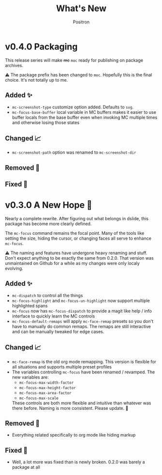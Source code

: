 #+title:	What's New
#+author:	Positron
#+email:	contact@positron.solutions

* v0.4.0 Packaging
This release series will make +mc+ ~moc~ ready for publishing on package archives.

⚠️ The package prefix has been changed to =moc=.  Hopefully this is the final choice.  It's not totally up to me.
** Added ✨
- ~mc-screenshot-type~ customize option added.  Defaults to =svg=.
- ~mc-focus-base-buffer~ local variable in MC buffers makes it easier to use buffer locals from the base buffer even when invoking MC multiple times and otherwise losing those states
** Changed 📈
- ~mc-screenshot-path~ option was renamed to ~mc-screenshot-dir~
** Removed 💩

** Fixed 👷

* v0.3.0 A New Hope 🎄
Nearly a complete rewrite.  After figuring out what belongs in dslide, this package has become more clearly defined.

The ~mc-focus~ command remains the focal point.  Many of the tools like setting the size, hiding the cursor, or changing faces all serve to enhance ~mc-focus~.

⚠️ The naming and features have undergone heavy renaming and stuff.  Don't expect anything to be exactly the same from 0.2.0.  That version was unmaintained on Github for a while as my changes were only localy evolving.
** Added ✨
- ~mc-dispatch~ to control all the things
- ~mc-focus-highlight~ and ~mc-focus-un-highlight~  now support multiple highlighted spans
- ~mc-focus~ now has ~mc-focus-dispatch~ to provide a magit like help / info interface to quickly learn the MC controls
- ~mc-focus-default-remaps~ will apply ~mc-face-remap~ presets so you don't have to manually do common remaps.  The remaps are still interactive and can be manually tweaked for edge cases.
** Changed 📈
- ~mc-face-remap~ is the old org mode remapping.  This version is flexible for all situations and supports multiple preset profiles
- The variables controlling ~mc-focus~ have been renamed / revamped.  The new variables are:
  + ~mc-focus-max-width-factor~
  + ~mc-focus-max-height-factor~
  + ~mc-focus-max-area-factor~
  + ~mc-focus-max-scale~
  These controls are both more flexible and intuitive than whatever was there before.  Naming is more consistent.  Please update.  🎅
** Removed 💩
- Everything related specifically to org mode like hiding markup
** Fixed 👷
- Well, a lot more was fixed than is newly broken.  0.2.0 was barely a package at all
